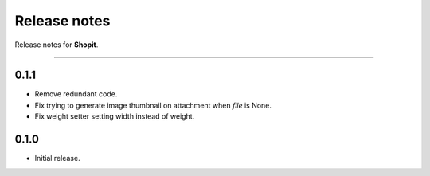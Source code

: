 Release notes
#############

Release notes for **Shopit**.

----

0.1.1
=====

* Remove redundant code.
* Fix trying to generate image thumbnail on attachment when `file` is None.
* Fix weight setter setting width instead of weight.

0.1.0
=====

* Initial release.
